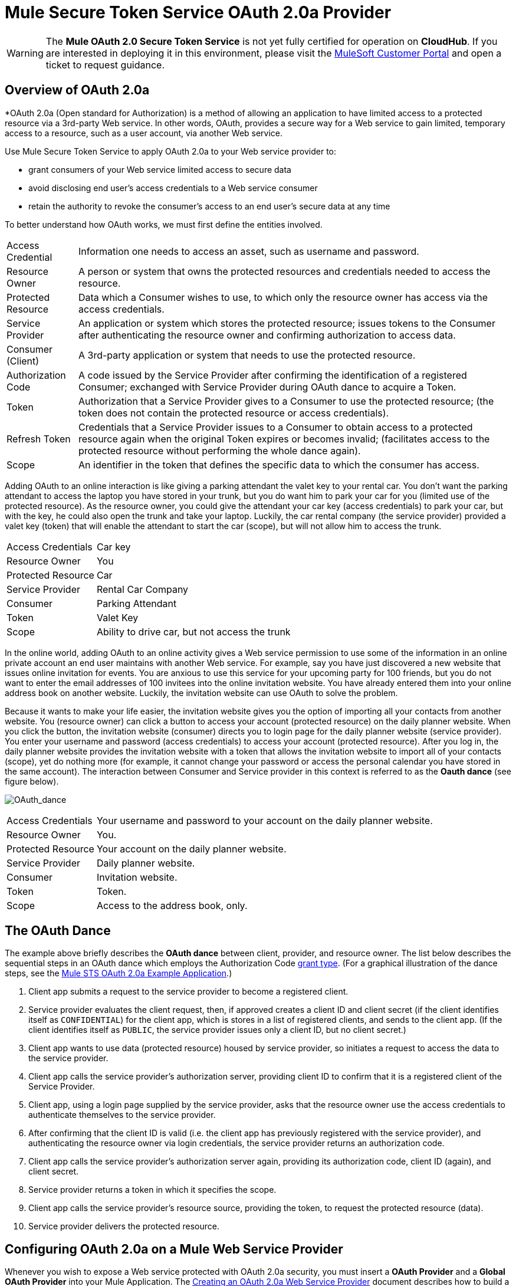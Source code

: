 = Mule Secure Token Service OAuth 2.0a Provider

[WARNING]
The *Mule OAuth 2.0 Secure Token Service* is not yet fully certified for operation on *CloudHub*. If you are interested in deploying it in this environment, please visit the link:/support-login[MuleSoft Customer Portal] and open a ticket to request guidance.

== Overview of OAuth 2.0a

*OAuth 2.0a (Open standard for Authorization) is a method of allowing an application to have limited access to a protected resource via a 3rd-party Web service. In other words, OAuth, provides a secure way for a Web service to gain limited, temporary access to a resource, such as a user account, via another Web service.

Use Mule Secure Token Service to apply OAuth 2.0a to your Web service provider to:

* grant consumers of your Web service limited access to secure data
* avoid disclosing end user's access credentials to a Web service consumer
* retain the authority to revoke the consumer's access to an end user's secure data at any time

To better understand how OAuth works, we must first define the entities involved.

[%autowidth.spread]
|===
|Access Credential |Information one needs to access an asset, such as username and password.
|Resource Owner |A person or system that owns the protected resources and credentials needed to access the resource.
|Protected Resource |Data which a Consumer wishes to use, to which only the resource owner has access via the access credentials.
|Service Provider |An application or system which stores the protected resource; issues tokens to the Consumer after authenticating the resource owner and confirming authorization to access data.
|Consumer (Client) |A 3rd-party application or system that needs to use the protected resource.
|Authorization Code |A code issued by the Service Provider after confirming the identification of a registered Consumer; exchanged with Service Provider during OAuth dance to acquire a Token.
|Token |Authorization that a Service Provider gives to a Consumer to use the protected resource; (the token does not contain the protected resource or access credentials).
|Refresh Token |Credentials that a Service Provider issues to a Consumer to obtain access to a protected resource again when the original Token expires or becomes invalid; (facilitates access to the protected resource without performing the whole dance again).
|Scope |An identifier in the token that defines the specific data to which the consumer has access.
|===

Adding OAuth to an online interaction is like giving a parking attendant the valet key to your rental car. You don't want the parking attendant to access the laptop you have stored in your trunk, but you do want him to park your car for you (limited use of the protected resource). As the resource owner, you could give the attendant your car key (access credentials) to park your car, but with the key, he could also open the trunk and take your laptop. Luckily, the car rental company (the service provider) provided a valet key (token) that will enable the attendant to start the car (scope), but will not allow him to access the trunk.

[%autowidth.spread]
|===
|Access Credentials |Car key
|Resource Owner |You
|Protected Resource |Car
|Service Provider |Rental Car Company
|Consumer |Parking Attendant
|Token |Valet Key
|Scope |Ability to drive car, but not access the trunk
|===

In the online world, adding OAuth to an online activity gives a Web service permission to use some of the information in an online private account an end user maintains with another Web service. For example, say you have just discovered a new website that issues online invitation for events. You are anxious to use this service for your upcoming party for 100 friends, but you do not want to enter the email addresses of 100 invitees into the online invitation website. You have already entered them into your online address book on another website. Luckily, the invitation website can use OAuth to solve the problem.

Because it wants to make your life easier, the invitation website gives you the option of importing all your contacts from another website. You (resource owner) can click a button to access your account (protected resource) on the daily planner website. When you click the button, the invitation website (consumer) directs you to login page for the daily planner website (service provider). You enter your username and password (access credentials) to access your account (protected resource). After you log in, the daily planner website provides the invitation website with a token that allows the invitation website to import all of your contacts (scope), yet do nothing more (for example, it cannot change your password or access the personal calendar you have stored in the same account). The interaction between Consumer and Service provider in this context is referred to as the *Oauth dance* (see figure below).

image:OAuth_dance.png[OAuth_dance]

[%autowidth.spread]
|===
|Access Credentials |Your username and password to your account on the daily planner website.
|Resource Owner |You.
|Protected Resource |Your account on the daily planner website.
|Service Provider |Daily planner website.
|Consumer |Invitation website.
|Token |Token.
|Scope |Access to the address book, only.
|===

== The OAuth Dance

The example above briefly describes the *OAuth dance* between client, provider, and resource owner. The list below describes the sequential steps in an OAuth dance which employs the Authorization Code link:/mule-user-guide/v/3.5/authorization-grant-types[grant type]. (For a graphical illustration of the dance steps, see the link:/mule-user-guide/v/3.5/mule-sts-oauth-2.0a-example-application[Mule STS OAuth 2.0a Example Application].)

. Client app submits a request to the service provider to become a registered client.
. Service provider evaluates the client request, then, if approved creates a client ID and client secret (if the client identifies itself as `CONFIDENTIAL`) for the client app, which is stores in a list of registered clients, and sends to the client app. (If the client identifies itself as `PUBLIC`, the service provider issues only a client ID, but no client secret.)
. Client app wants to use data (protected resource) housed by service provider, so initiates a request to access the data to the service provider.
. Client app calls the service provider's authorization server, providing client ID to confirm that it is a registered client of the Service Provider.
. Client app, using a login page supplied by the service provider, asks that the resource owner use the access credentials to authenticate themselves to the service provider.
. After confirming that the client ID is valid (i.e. the client app has previously registered with the service provider), and authenticating the resource owner via login credentials, the service provider returns an authorization code.
. Client app calls the service provider's authorization server again, providing its authorization code, client ID (again), and client secret.
. Service provider returns a token in which it specifies the scope.
. Client app calls the service provider's resource source, providing the token, to request the protected resource (data).
. Service provider delivers the protected resource.

== Configuring OAuth 2.0a on a Mule Web Service Provider

Whenever you wish to expose a Web service protected with OAuth 2.0a security, you must insert a *OAuth Provider* and a *Global OAuth Provider* into your Mule Application. The link:/mule-user-guide/v/3.5/creating-an-oauth-2.0a-web-service-provider[Creating an OAuth 2.0a Web Service Provider] document describes how to build a Web service protected by OAuth 2.0a.

== Configuring OAuth 2.0a on a Mule Web Service Consumer

Whenever you wish to connect your *Web service client* to an API which uses OAuth 2.0a security, you must comply with the provider's mandate and add OAuth 2.0a security to your Web service client. (Access the Web service provider's documentation to determine whether it demands the use of OAuth 2.0a.)

Apply OAuth 2.0a to your Web service client to access a Web service that mandates the use of OAuth. This enables you to:

* leverage an end user's secure asset with a Web service provider by requesting, and temporarily gaining restricted access to, the asset.
* avoid acquiring a resource owner's protected resources.

Use Anypoint(TM) Connector (several are included in the out-of-the-box Mule ESB distribution) in your Mule flow to consume a Web service. Alternatively, use link:/anypoint-connector-devkit/v/3.5[DevKit] to build a customized connector that will enable you to connect with, and consume, the Web service of an external service provider.

== See Also

. Examine the link:/mule-user-guide/v/3.5/mule-sts-oauth-2.0a-example-application[Mule STS Outh 2.0a Example Application] which illustrates how to add Outh 2.0a Web service provider in Mule.
. Learn more about link:/mule-user-guide/v/3.5/authorization-grant-types[Authorization Grant Types].
